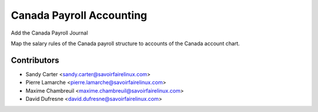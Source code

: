 =========================
Canada Payroll Accounting
=========================
Add the Canada Payroll Journal

Map the salary rules of the Canada payroll structure to accounts of
the Canada account chart.

Contributors
------------
* Sandy Carter <sandy.carter@savoirfairelinux.com>
* Pierre Lamarche <pierre.lamarche@savoirfairelinux.com>
* Maxime Chambreuil <maxime.chambreuil@savoirfairelinux.com>
* David Dufresne <david.dufresne@savoirfairelinux.com>